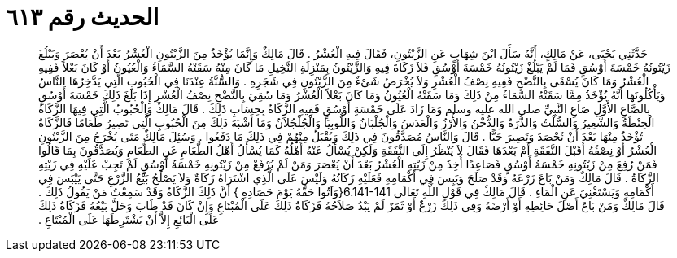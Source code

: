 
= الحديث رقم ٦١٣

[quote.hadith]
حَدَّثَنِي يَحْيَى، عَنْ مَالِكٍ، أَنَّهُ سَأَلَ ابْنَ شِهَابٍ عَنِ الزَّيْتُونِ، فَقَالَ فِيهِ الْعُشْرُ ‏.‏ قَالَ مَالِكٌ وَإِنَّمَا يُؤْخَذُ مِنَ الزَّيْتُونِ الْعُشْرُ بَعْدَ أَنْ يُعْصَرَ وَيَبْلُغَ زَيْتُونُهُ خَمْسَةَ أَوْسُقٍ فَمَا لَمْ يَبْلُغْ زَيْتُونُهُ خَمْسَةَ أَوْسُقٍ فَلاَ زَكَاةَ فِيهِ وَالزَّيْتُونُ بِمَنْزِلَةِ النَّخِيلِ مَا كَانَ مِنْهُ سَقَتْهُ السَّمَاءُ وَالْعُيُونُ أَوْ كَانَ بَعْلاً فَفِيهِ الْعُشْرُ وَمَا كَانَ يُسْقَى بِالنَّضْحِ فَفِيهِ نِصْفُ الْعُشْرِ وَلاَ يُخْرَصُ شَىْءٌ مِنَ الزَّيْتُونِ فِي شَجَرِهِ ‏.‏ وَالسُّنَّةُ عِنْدَنَا فِي الْحُبُوبِ الَّتِي يَدَّخِرُهَا النَّاسُ وَيَأْكُلُونَهَا أَنَّهُ يُؤْخَذُ مِمَّا سَقَتْهُ السَّمَاءُ مِنْ ذَلِكَ وَمَا سَقَتْهُ الْعُيُونُ وَمَا كَانَ بَعْلاً الْعُشْرُ وَمَا سُقِيَ بِالنَّضْحِ نِصْفُ الْعُشْرِ إِذَا بَلَغَ ذَلِكَ خَمْسَةَ أَوْسُقٍ بِالصَّاعِ الأَوَّلِ صَاعِ النَّبِيِّ صلى الله عليه وسلم وَمَا زَادَ عَلَى خَمْسَةِ أَوْسُقٍ فَفِيهِ الزَّكَاةُ بِحِسَابِ ذَلِكَ ‏.‏ قَالَ مَالِكٌ وَالْحُبُوبُ الَّتِي فِيهَا الزَّكَاةُ الْحِنْطَةُ وَالشَّعِيرُ وَالسُّلْتُ وَالذُّرَةُ وَالدُّخْنُ وَالأُرْزُ وَالْعَدَسُ وَالْجُلْبَانُ وَاللُّوبِيَا وَالْجُلْجُلاَنُ وَمَا أَشْبَهَ ذَلِكَ مِنَ الْحُبُوبِ الَّتِي تَصِيرُ طَعَامًا فَالزَّكَاةُ تُؤْخَذُ مِنْهَا بَعْدَ أَنْ تُحْصَدَ وَتَصِيرَ حَبًّا ‏.‏ قَالَ وَالنَّاسُ مُصَدَّقُونَ فِي ذَلِكَ وَيُقْبَلُ مِنْهُمْ فِي ذَلِكَ مَا دَفَعُوا ‏.‏ وَسُئِلَ مَالِكٌ مَتَى يُخْرَجُ مِنَ الزَّيْتُونِ الْعُشْرُ أَوْ نِصْفُهُ أَقَبْلَ النَّفَقَةِ أَمْ بَعْدَهَا فَقَالَ لاَ يُنْظَرُ إِلَى النَّفَقَةِ وَلَكِنْ يُسْأَلُ عَنْهُ أَهْلُهُ كَمَا يُسْأَلُ أَهْلُ الطَّعَامِ عَنِ الطَّعَامِ وَيُصَدَّقُونَ بِمَا قَالُوا فَمَنْ رُفِعَ مِنْ زَيْتُونِهِ خَمْسَةُ أَوْسُقٍ فَصَاعِدًا أُخِذَ مِنْ زَيْتِهِ الْعُشْرُ بَعْدَ أَنْ يُعْصَرَ وَمَنْ لَمْ يُرْفَعْ مِنْ زَيْتُونِهِ خَمْسَةُ أَوْسُقٍ لَمْ تَجِبْ عَلَيْهِ فِي زَيْتِهِ الزَّكَاةُ ‏.‏ قَالَ مَالِكٌ وَمَنْ بَاعَ زَرْعَهُ وَقَدْ صَلَحَ وَيَبِسَ فِي أَكْمَامِهِ فَعَلَيْهِ زَكَاتُهُ وَلَيْسَ عَلَى الَّذِي اشْتَرَاهُ زَكَاةٌ وَلاَ يَصْلُحُ بَيْعُ الزَّرْعِ حَتَّى يَيْبَسَ فِي أَكْمَامِهِ وَيَسْتَغْنِيَ عَنِ الْمَاءِ ‏.‏ قَالَ مَالِكٌ فِي قَوْلِ اللَّهِ تَعَالَى ‏6.141-141{‏وَآتُوا حَقَّهُ يَوْمَ حَصَادِهِ ‏}‏ أَنَّ ذَلِكَ الزَّكَاةُ وَقَدْ سَمِعْتُ مَنْ يَقُولُ ذَلِكَ ‏.‏ قَالَ مَالِكٌ وَمَنْ بَاعَ أَصْلَ حَائِطِهِ أَوْ أَرْضَهُ وَفِي ذَلِكَ زَرْعٌ أَوْ ثَمَرٌ لَمْ يَبْدُ صَلاَحُهُ فَزَكَاةُ ذَلِكَ عَلَى الْمُبْتَاعِ وَإِنْ كَانَ قَدْ طَابَ وَحَلَّ بَيْعُهُ فَزَكَاةُ ذَلِكَ عَلَى الْبَائِعِ إِلاَّ أَنْ يَشْتَرِطَهَا عَلَى الْمُبْتَاعِ ‏.‏